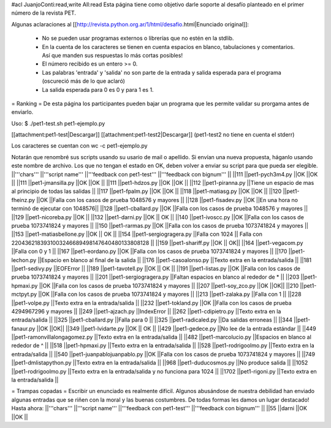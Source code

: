 #acl JuanjoConti:read,write All:read
Esta página tiene como objetivo darle soporte al desafío planteado en el primer número de la revista PET.

Algunas aclaraciones al [[http://revista.python.org.ar/1/html/desafio.html|Enunciado original]]:

 * No se pueden usar programas externos o librerías que no estén en la stdlib.
 * En la cuenta de los caracteres se tienen en cuenta espacios en blanco,  tabulaciones y comentarios. Así que manden sus respuestas lo más cortas  posibles!
 * El número recibido es un entero >= 0.
 * Las  palabras 'entrada' y 'salida' no son parte de la entrada y salida  esperada para el programa (oscureció más de lo que aclaró)
 * La salida esperada para 0 es 0 y para 1 es 1.

= Ranking =
De esta página los participantes pueden bajar un programa que les permite validar su prorgama antes de enviarlo.

Uso: $ ./pet1-test.sh pet1-ejemplo.py

[[attachment:pet1-test|Descargar]] [[attachment:pet1-test2|Descargar]] (pet1-test2 no tiene en cuenta el stderr)

Los caracteres se cuentan con wc -c pet1-ejemplo.py

Notarán que renombré sus scripts usando su usario de mail o apellido. Si envían una nueva propuesta, háganlo usando este nombre de archivo. Los que no tengan el estado en OK, deben volver a enviar su script para que pueda ser elegible.
||'''chars''' ||'''script name''' ||'''feedback con pet1-test''' ||'''feedback con bignum''' ||
||111 ||pet1-pych3m4.py ||OK ||OK ||
||111 ||pet1-jmansilla.py ||OK ||OK ||
||111 ||pet1-hdzos.py ||OK ||OK ||
||112 ||pet1-piranna.py ||Tiene un espacio de mas al principio de todas las salidas ||
||117 ||pet1-fpalm.py ||OK ||OK ||
||118 ||pet1-matiasg.py ||OK ||OK ||
||120 ||pet1-fheinz.py ||OK ||Falla con los casos de prueba 1048576 y mayores ||
||128 ||pet1-fisadev.py ||OK ||En una hora no terminó de ejecutar con 1048576||
||128 ||pet1-cballard.py ||OK ||Falla con los casos de prueba 1048576 y mayores ||
||129 ||pet1-nicoreba.py ||OK ||
||132 ||pet1-darni.py ||OK || OK ||
||140 ||pet1-ivoscc.py ||OK ||Falla con los casos de prueba 1073741824 y mayores ||
||150 ||pet1-rarmas.py ||OK ||Falla con los casos de prueba 1073741824 y mayores ||
||153 ||pet1-matiasbellone.py ||OK || OK ||
||154 ||pet1-sergiogragera.py ||Falla con 1024 || Falla con 2204362183931003246689498147640480133808128 ||
||159 ||pet1-shariff.py ||OK || OK||
||164 ||pet1-vegacom.py ||Falla con 0 y 1 ||
||167 ||pet1-eordano.py ||OK ||Falla con los casos de prueba 1073741824 y mayores ||
||170 ||pet1-lechon.py ||Espacio en blanco al final de la salida ||
||176 ||pet1-casoalonso.py ||Texto extra en la entrada/salida ||
||181 ||pet1-sedivy.py ||EOFError ||
||189 ||pet1-tavotell.py ||OK || OK ||
||191 ||pet1-listas.py ||OK ||Falla con los casos de prueba 1073741824 y mayores ||
||201 ||pet1-sergiogragera.py ||Faltan espacios en blanco al rededor de * ||
||203 ||pet1-hpmaxi.py ||OK ||Falla con los casos de prueba 1073741824 y mayores ||
||207 ||pet1-soy_zco.py ||OK ||OK||
||210 ||pet1-mctpyt.py ||OK ||Falla con los casos de prueba 1073741824 y mayores ||
||213 ||pet1-zalaka.py ||Falla con 1 ||
||228 ||pet1-volpe.py ||Texto extra en la entrada/salida ||
||232 ||pet1-tokland.py ||OK ||Falla con los casos de prueba 4294967296 y mayores ||
||249 ||pet1-ajzach.py ||IndexError ||
||262 ||pet1-cdipietro.py ||Texto extra en la entrada/salida ||
||325 ||pet1-cballard.py ||Falla para 0 ||
||325 ||pet1-radicaled.py ||Da salidas erroneas ||
||344 ||pet1-fanaur.py ||OK ||OK||
||349 ||pet1-lvidarte.py ||OK || OK ||
||429 ||pet1-gedece.py ||No lee de la entrada estándar ||
||449 ||pet1-ramonvillalongagomez.py ||Texto extra en la entrada/salida ||
||482 ||pet1-marcolucio.py ||Espacios en blanco al rededor de ^ ||
||518 ||pet1-hpmaxi.py ||Texto extra en la entrada/salida ||
||528 ||pet1-rodrigoolmo.py ||Texto extra en la entrada/salida ||
||540 ||pet1-juanpablojuanpablo.py ||OK ||Falla con los casos de prueba 1073741824 y mayores ||
||749 ||pet1-dmlistapython.py ||Texto extra en la entrada/salida ||
||968 ||pet1-duducosmos.py ||No produce salida ||
||1052 ||pet1-rodrigoolmo.py ||Texto extra en la entrada/salida y no funciona para 1024 ||
||1702 ||pet1-rigoni.py ||Texto extra en la entrada/salida ||




= Trampas copadas =
Escribir un enunciado es realmente difícil. Algunos abusándose de nuestra debilidad han enviado algunas entradas que se riñen con la moral y las buenas costumbres. De todas formas les damos un lugar destacado! Hasta ahora:
||'''chars''' ||'''script name''' ||'''feedback con pet1-test''' ||'''feedback con bignum''' ||
||55 ||darni ||OK ||OK ||
